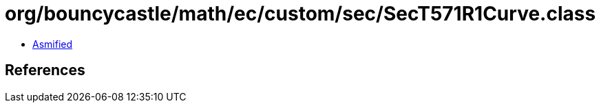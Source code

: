 = org/bouncycastle/math/ec/custom/sec/SecT571R1Curve.class

 - link:SecT571R1Curve-asmified.java[Asmified]

== References

